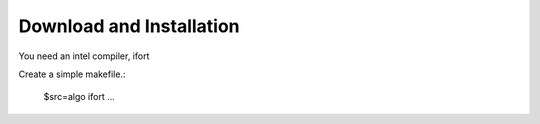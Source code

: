 Download and Installation
============
You need an intel compiler, ifort

Create a simple makefile.:

    $src=algo
    ifort ...

